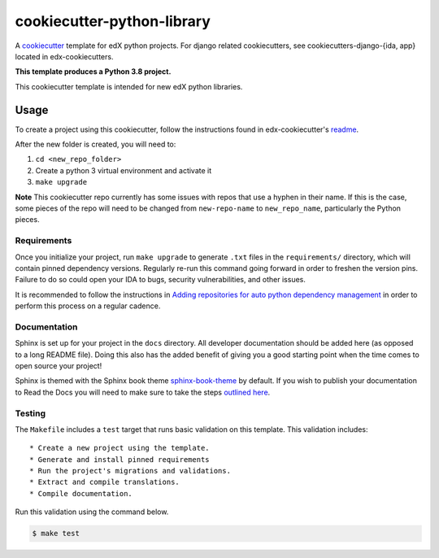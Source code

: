 cookiecutter-python-library
###########################

A cookiecutter_ template for edX python projects. For django related cookiecutters, see cookiecutters-django-{ida, app} located in edx-cookiecutters.

.. _cookiecutter: https://cookiecutter.readthedocs.org/en/latest/index.html

**This template produces a Python 3.8 project.**

This cookiecutter template is intended for new edX python libraries.

Usage
*****

To create a project using this cookiecutter, follow the instructions found in edx-cookiecutter's `readme`_.

.. _readme: https://github.com/openedx/edx-cookiecutters/blob/master/README.rst

After the new folder is created, you will need to:

1. ``cd <new_repo_folder>``
2. Create a python 3 virtual environment and activate it
3. ``make upgrade``

**Note** This cookiecutter repo currently has some issues with repos that use a hyphen in their name. If this is the case, some pieces of the repo will need to be changed from ``new-repo-name`` to ``new_repo_name``, particularly the Python pieces.

Requirements
============

Once you initialize your project, run ``make upgrade`` to generate
``.txt`` files in the ``requirements/`` directory,
which will contain pinned dependency versions.
Regularly re-run this command going forward in order to freshen the version pins.
Failure to do so could open your IDA to bugs, security vulnerabilities,
and other issues.

It is recommended to follow the instructions in
`Adding repositories for auto python dependency management <https://openedx.atlassian.net/wiki/spaces/TE/pages/989135321/Adding+repositories+for+auto+python+dependency+management>`_
in order to perform this process on a regular cadence.

Documentation
=============

Sphinx is set up for your project in the ``docs`` directory. All developer documentation should be added here (as opposed to a long README file). Doing this also has the added benefit of giving you a good starting point when the time comes to open source your project!

Sphinx is themed with the Sphinx book theme `sphinx-book-theme <https://github.com/executablebooks/sphinx-book-theme>`_ by default. If you wish to publish your documentation to Read the Docs you will need to make sure to take the steps `outlined here <https://openedx.atlassian.net/wiki/spaces/DOC/pages/3723755596/How+to+Add+a+Repo+to+ReadTheDocs>`_.

Testing
=======

The ``Makefile`` includes a ``test`` target that runs basic validation on this template. This validation includes::

    * Create a new project using the template.
    * Generate and install pinned requirements
    * Run the project's migrations and validations.
    * Extract and compile translations.
    * Compile documentation.

Run this validation using the command below.

.. code-block:: bash

    $ make test
